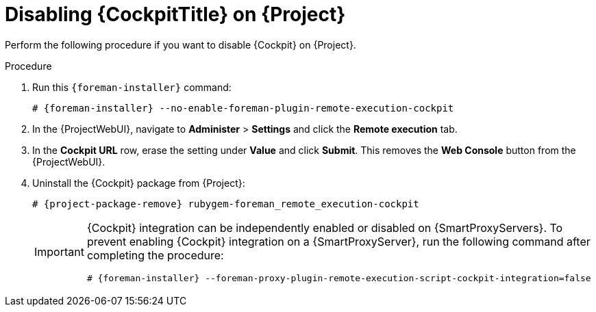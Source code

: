 [id="disabling-cockpit-on-project_{context}"]
= Disabling {CockpitTitle} on {Project}

Perform the following procedure if you want to disable {Cockpit} on {Project}.

.Procedure
. Run this `{foreman-installer}` command:
+
[options="nowrap", subs="+quotes,verbatim,attributes"]
----
# {foreman-installer} --no-enable-foreman-plugin-remote-execution-cockpit
----
. In the {ProjectWebUI}, navigate to *Administer* > *Settings* and click the *Remote execution* tab.
. In the *Cockpit URL* row, erase the setting under *Value* and click *Submit*.
This removes the *Web Console* button from the {ProjectWebUI}.
. Uninstall the {Cockpit} package from {Project}:
+
[options="nowrap", subs="+quotes,verbatim,attributes"]
----
# {project-package-remove} rubygem-foreman_remote_execution-cockpit
----
+
[IMPORTANT]
====
{Cockpit} integration can be independently enabled or disabled on {SmartProxyServers}.
To prevent enabling {Cockpit} integration on a {SmartProxyServer}, run the following command after completing the procedure:
[options="nowrap", subs="+quotes,verbatim,attributes"]
----
# {foreman-installer} --foreman-proxy-plugin-remote-execution-script-cockpit-integration=false
----
====

